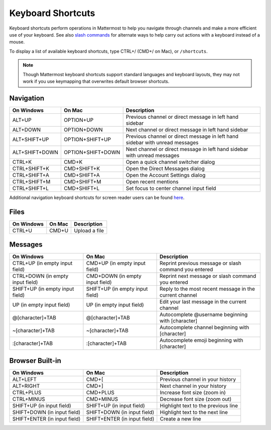 Keyboard Shortcuts
------------------

Keyboard shortcuts perform operations in Mattermost to help you navigate through channels and make a more efficient use of your keyboard. See also `slash commands <http://docs.mattermost.com/help/messaging/executing-commands.html>`__ for alternate ways to help carry out actions with a keyboard instead of a mouse.

To display a list of available keyboard shortcuts, type CTRL+/ (CMD+/ on Mac), or ``/shortcuts``.

.. note::

   Though Mattermost keyboard shortcuts support standard languages and keyboard layouts, they may not work if you use keymapping that overwrites default browser shortcuts.

Navigation
==========

+----------------------------------------+----------------------------------------+------------------------------------------------------------------------------+
| On Windows                             | On Mac                                 | Description                                                                  |
+========================================+========================================+==============================================================================+
| ALT+UP                                 | OPTION+UP                              | Previous channel or direct message in left hand sidebar                      |
+----------------------------------------+----------------------------------------+------------------------------------------------------------------------------+
| ALT+DOWN                               | OPTION+DOWN                            | Next channel or direct message in left hand sidebar                          |
+----------------------------------------+----------------------------------------+------------------------------------------------------------------------------+
| ALT+SHIFT+UP                           | OPTION+SHIFT+UP                        | Previous channel or direct message in left hand sidebar with unread messages |
+----------------------------------------+----------------------------------------+------------------------------------------------------------------------------+
| ALT+SHIFT+DOWN                         | OPTION+SHIFT+DOWN                      | Next channel or direct message in left hand sidebar with unread messages     |
+----------------------------------------+----------------------------------------+------------------------------------------------------------------------------+
| CTRL+K                                 | CMD+K                                  | Open a quick channel switcher dialog                                         |
+----------------------------------------+----------------------------------------+------------------------------------------------------------------------------+
| CTRL+SHIFT+K                           | CMD+SHIFT+K                            | Open the Direct Messages dialog                                              |
+----------------------------------------+----------------------------------------+------------------------------------------------------------------------------+
| CTRL+SHIFT+A                           | CMD+SHIFT+A                            | Open the Account Settings dialog                                             |
+----------------------------------------+----------------------------------------+------------------------------------------------------------------------------+
| CTRL+SHIFT+M                           | CMD+SHIFT+M                            | Open recent mentions                                                         |
+----------------------------------------+----------------------------------------+------------------------------------------------------------------------------+
| CTRL+SHIFT+L                           | CMD+SHIFT+L                            | Set focus to center channel input field                                      |
+----------------------------------------+----------------------------------------+------------------------------------------------------------------------------+

Additional navigation keyboard shortcuts for screen reader users can be found `here <https://docs.mattermost.com/help/getting-started/accessibility.html>`_.

Files
=====

+----------------------------------------+----------------------------------------+----------------------------------------------------------------+
| On Windows                             | On Mac                                 | Description                                                    |
+========================================+========================================+================================================================+
| CTRL+U                                 | CMD+U                                  | Upload a file                                                  |
+----------------------------------------+----------------------------------------+----------------------------------------------------------------+

Messages
========

+----------------------------------------+----------------------------------------+----------------------------------------------------------------------------+
| On Windows                             | On Mac                                 | Description                                                                |
+========================================+========================================+============================================================================+
| CTRL+UP (in empty input field)         | CMD+UP (in empty input field)          | Reprint previous message or slash command you entered                      |
+----------------------------------------+----------------------------------------+----------------------------------------------------------------------------+
| CTRL+DOWN (in empty input field)       | CMD+DOWN (in empty input field)        | Reprint next message or slash command you entered                          |
+----------------------------------------+----------------------------------------+----------------------------------------------------------------------------+
| SHIFT+UP (in empty input field)        | SHIFT+UP (in empty input field)        | Reply to the most recent message in the current channel                    |
+----------------------------------------+----------------------------------------+----------------------------------------------------------------------------+
| UP (in empty input field)              | UP (in empty input field)              | Edit your last message in the current channel                              |
+----------------------------------------+----------------------------------------+----------------------------------------------------------------------------+
| @[character]+TAB                       | @[character]+TAB                       | Autocomplete @username beginning with [character]                          |
+----------------------------------------+----------------------------------------+----------------------------------------------------------------------------+
| ~[character]+TAB                       | ~[character]+TAB                       | Autocomplete channel beginning with [character]                            |
+----------------------------------------+----------------------------------------+----------------------------------------------------------------------------+
| :[character]+TAB                       | :[character]+TAB                       | Autocomplete emoji beginning with [character]                              |
+----------------------------------------+----------------------------------------+----------------------------------------------------------------------------+

Browser Built-in
================

+----------------------------------------+----------------------------------------+----------------------------------------------------------------+
| On Windows                             | On Mac                                 | Description                                                    |
+========================================+========================================+================================================================+
| ALT+LEFT                               | CMD+[                                  | Previous channel in your history                               |
+----------------------------------------+----------------------------------------+----------------------------------------------------------------+
| ALT+RIGHT                              | CMD+]                                  | Next channel in your history                                   |
+----------------------------------------+----------------------------------------+----------------------------------------------------------------+
| CTRL+PLUS                              | CMD+PLUS                               | Increase font size (zoom in)                                   |
+----------------------------------------+----------------------------------------+----------------------------------------------------------------+
| CTRL+MINUS                             | CMD+MINUS                              | Decrease font size (zoom out)                                  |
+----------------------------------------+----------------------------------------+----------------------------------------------------------------+
| SHIFT+UP (in input field)              | SHIFT+UP (in input field)              | Highlight text to the previous line                            |
+----------------------------------------+----------------------------------------+----------------------------------------------------------------+
| SHIFT+DOWN (in input field)            | SHIFT+DOWN (in input field)            | Highlight text to the next line                                |
+----------------------------------------+----------------------------------------+----------------------------------------------------------------+
| SHIFT+ENTER (in input field)           | SHIFT+ENTER (in input field)           | Create a new line                                              |
+----------------------------------------+----------------------------------------+----------------------------------------------------------------+
